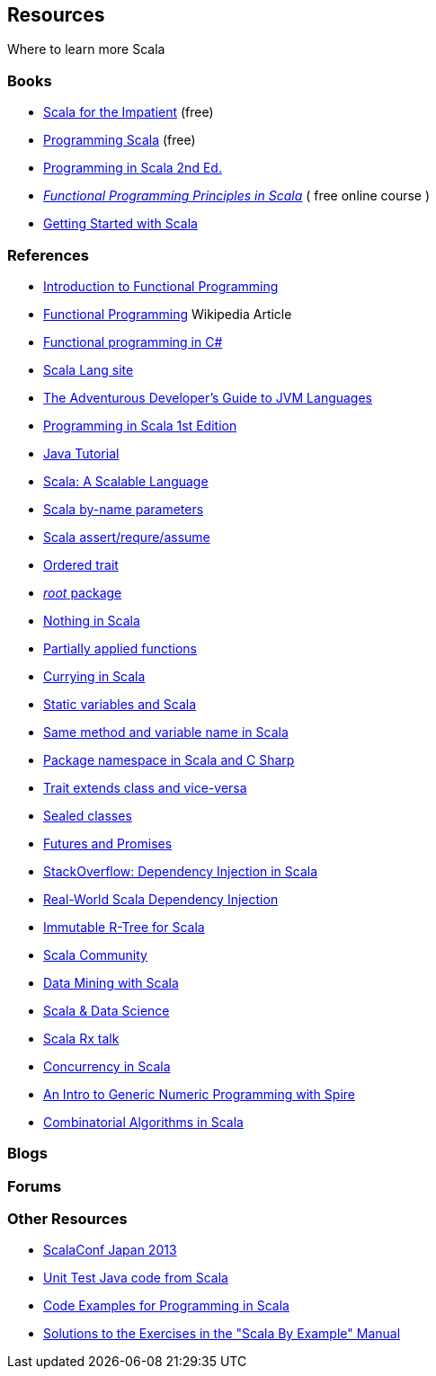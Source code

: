 
== Resources

Where to learn more Scala

=== Books

* http://blog.typesafe.com/free-pdf-from-typesafe-scala-for-the-impatien-64715[Scala for the Impatient] (free)
* http://ofps.oreilly.com/titles/9780596155957[Programming Scala] (free)
* http://www.amazon.com/Programming-Scala-Comprehensive-Step-Step/dp/0981531644[Programming in Scala 2nd Ed.]
* https://www.coursera.org/course/progfun[_Functional Programming Principles in Scala_] ( free online course )
* http://www.scala-lang.org/node/198[Getting Started with Scala]

=== References

* http://manning.com/bjarnason/FPiS_meap_ch01.pdf[Introduction to Functional Programming]
* https://en.wikipedia.org/wiki/Functional_programming[Functional Programming] Wikipedia Article
* http://www.codeproject.com/Articles/375166/Functional-programming-in-Csharp[Functional programming in C#]
* link:www.scala-lang.org[Scala Lang site]
* http://zeroturnaround.com/rebellabs/the-adventurous-developers-guide-to-jvm-languages-java-scala-groovy-fantom-clojure-ceylon-kotlin-xtend/[The Adventurous Developer's Guide to JVM Languages]
* https://www.artima.com/pins1ed/[Programming in Scala 1st Edition]
* http://www.jsphostingsolutions.com/JAVA-tutorial[Java Tutorial]
* http://www.artima.com/scalazine/articles/scalable-language.html[Scala: A Scalable Language]
* http://locrianmode.blogspot.in/2011/07/scala-by-name-parameter.html[Scala by-name parameters]
* http://daily-scala.blogspot.in/2010/03/assert-require-assume.html[Scala assert/requre/assume]
* http://daily-scala.blogspot.in/2010/03/assert-require-assume.html[Ordered trait]
* http://stackoverflow.com/questions/687071/what-is-the-root-package-in-scala[_root_ package]
* http://www.scala-lang.org/api/current/index.html#scala.Nothing[Nothing in Scala]
* http://sandrasi-sw.blogspot.in/2012/03/understanding-scalas-partially-applied.html[Partially applied functions]
* http://www.scala-lang.org/old/node/135[Currying in Scala]
* http://stackoverflow.com/questions/1888716/what-replaces-class-variables-in-scala[Static variables and Scala]
* http://stackoverflow.com/questions/6569132/scala-class-variable-name-hides-method-parameter-name[Same method and variable name in Scala]
* http://alvinalexander.com/scala/scala-csharp-style-package-syntax-examples-curly-braces[Package namespace in Scala and C Sharp]
* http://stackoverflow.com/questions/12854941/why-can-a-scala-trait-extend-a-class[Trait extends class and vice-versa]
* http://www.scala-lang.org/old/node/123[Sealed classes]
* http://docs.scala-lang.org/overviews/core/futures.html[Futures and Promises]
* http://stackoverflow.com/questions/2563929/how-would-one-do-dependency-injection-in-scala[StackOverflow: Dependency Injection in Scala]
* http://jonasboner.com/2008/10/06/real-world-scala-dependency-injection-di/[Real-World Scala Dependency Injection]
* http://making.meetup.com/post/64387936554/archery-an-immutable-r-tree-for-scala[Immutable R-Tree for Scala]
* http://www.scalacommunity.com/[Scala Community]
* https://thenewcircle.com/s/post/1528/data_mining_with_scala_at_identified_jan_prach_video[Data Mining with Scala]
* https://thenewcircle.com/s/post/1529/scala_and_data_science_fun_with_folks_from_linkedin_ebay_vitaly_gordon_chris_severs_video[Scala & Data Science]
* https://thenewcircle.com/s/post/1550/rxjava_reactive_extensions_in_scala_ben_christensen_matt_jacobs_video[Scala Rx talk]
* http://twitter.github.io/scala_school/concurrency.html[Concurrency in Scala]
* http://typelevel.org/blog/2013/07/07/generic-numeric-programming.html[An Intro to Generic Numeric Programming with Spire]
* http://vkostyukov.ru/posts/combinatorial-algorithms-in-scala/[Combinatorial Algorithms in Scala]

=== Blogs

=== Forums

=== Other Resources

* http://scalaconf.jp/en/program/index.html[ScalaConf Japan 2013]
* http://blog.tmorris.net/posts/automated-unit-testing-your-java-using-scalacheck/[Unit Test Java code from Scala]
* http://www.cs.helsinki.fi/u/wikla/OTS/Sisalto/examples/[Code Examples for Programming in Scala]
* http://metagear.de/articles/scala-exercises/index.html[Solutions to the Exercises in the "Scala By Example" Manual]


